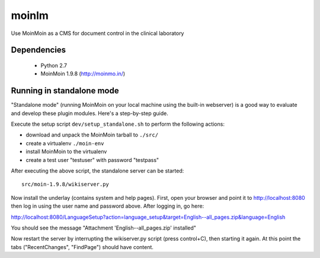 ======
moinlm
======

Use MoinMoin as a CMS for document control in the clinical laboratory

Dependencies
============

 * Python 2.7
 * MoinMoin 1.9.8 (http://moinmo.in/)

Running in standalone mode
==========================

"Standalone mode" (running MoinMoin on your local machine using the
built-in webserver) is a good way to evaluate and develop these plugin
modules. Here's a step-by-step guide.

Execute the setup script ``dev/setup_standalone.sh`` to perform the
following actions:

* download and unpack the MoinMoin tarball to ``./src/``
* create a virtualenv ``./moin-env``
* install MoinMoin to the virtualenv
* create a test user "testuser" with password "testpass"

After executing the above script, the standalone server can be started::

  src/moin-1.9.8/wikiserver.py

Now install the underlay (contains system and help pages). First, open
your browser and point it to http://localhost:8080 then log in using
the user name and password above. After logging in, go here:

http://localhost:8080/LanguageSetup?action=language_setup&target=English--all_pages.zip&language=English

You should see the message "Attachment 'English--all_pages.zip' installed"

Now restart the server by interrupting the wikiserver.py script (press
control+C), then starting it again. At this point the tabs
("RecentChanges", "FindPage") should have content.

